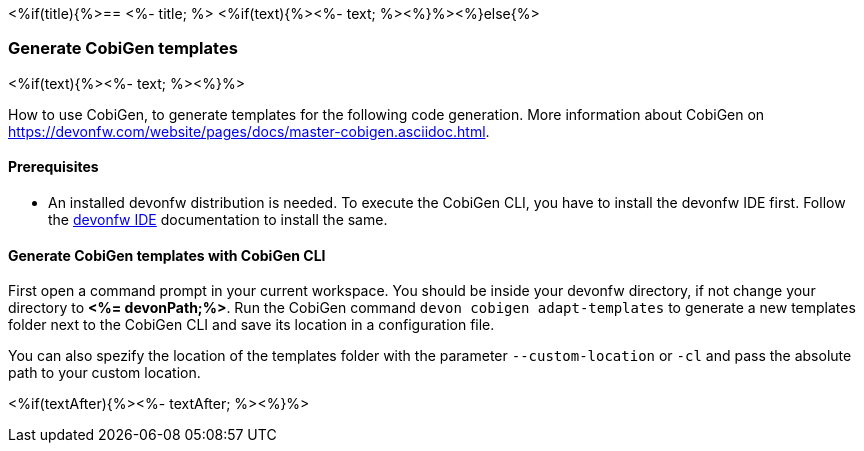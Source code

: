 <%if(title){%>== <%- title; %>
<%if(text){%><%- text; %><%}%><%}else{%>

=== Generate CobiGen templates 
<%if(text){%><%- text; %><%}%>

How to use CobiGen, to generate templates for the following code generation.
More information about CobiGen on https://devonfw.com/website/pages/docs/master-cobigen.asciidoc.html.


==== Prerequisites

* An installed devonfw distribution is needed. To execute the CobiGen CLI, you have to install the devonfw IDE first. Follow the https://devonfw.com/website/pages/docs/devonfw-ide-introduction.asciidoc.html[devonfw IDE] documentation to install the same.

==== Generate CobiGen templates with CobiGen CLI

First open a command prompt in your current workspace. You should be inside your devonfw directory, if not change your directory to *<%= devonPath;%>*.
Run the CobiGen command  `devon cobigen adapt-templates`
to generate a new templates folder next to the CobiGen CLI and save its location in a configuration file.

You can also spezify the location of the templates folder with the parameter `--custom-location` or `-cl` and pass the absolute path to your custom location.

<%if(textAfter){%><%- textAfter; %><%}%>


